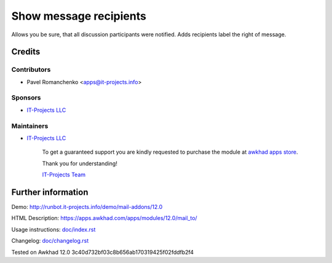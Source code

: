 =========================
 Show message recipients
=========================

Allows you be sure, that all discussion participants were notified. Adds recipients label the right of message.

Credits
=======

Contributors
------------
* Pavel Romanchenko <apps@it-projects.info>

Sponsors
--------
* `IT-Projects LLC <https://it-projects.info>`__

Maintainers
-----------
* `IT-Projects LLC <https://it-projects.info>`__

      To get a guaranteed support you are kindly requested to purchase the module at `awkhad apps store <https://apps.awkhad.com/apps/modules/12.0/mail_to/>`__.

      Thank you for understanding!

      `IT-Projects Team <https://www.it-projects.info/team>`__

Further information
===================

Demo: http://runbot.it-projects.info/demo/mail-addons/12.0

HTML Description: https://apps.awkhad.com/apps/modules/12.0/mail_to/

Usage instructions: `<doc/index.rst>`_

Changelog: `<doc/changelog.rst>`_

Tested on Awkhad 12.0 3c40d732bf03c8b656ab170319425f02fddfb2f4
